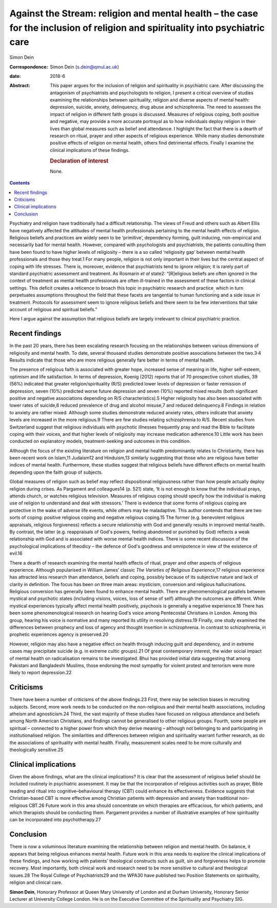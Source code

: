 ==============================================================================================================================
Against the Stream: religion and mental health – the case for the inclusion of religion and spirituality into psychiatric care
==============================================================================================================================



Simon Dein

:Correspondence: Simon Dein (s.dein@qmul.ac.uk)

:date: 2018-6

:Abstract:
   This paper argues for the inclusion of religion and spirituality in
   psychiatric care. After discussing the antagonism of psychiatrists
   and psychologists to religion, I present a critical overview of
   studies examining the relationships between spirituality, religion
   and diverse aspects of mental health: depression, suicide, anxiety,
   delinquency, drug abuse and schizophrenia. The need to assesses the
   impact of religion in different faith groups is discussed. Measures
   of religious coping, both positive and negative, may provide a more
   accurate portrayal as to how individuals deploy religion in their
   lives than global measures such as belief and attendance. I highlight
   the fact that there is a dearth of research on ritual, prayer and
   other aspects of religious experience. While many studies demonstrate
   positive effects of religion on mental health, others find
   detrimental effects. Finally I examine the clinical implications of
   these findings.

   .. rubric:: Declaration of interest
      :name: sec_a1

   None.


.. contents::
   :depth: 3
..

Psychiatry and religion have traditionally had a difficult relationship.
The views of Freud and others such as Albert Ellis have negatively
affected the attitudes of mental health professionals pertaining to the
mental health effects of religion. Religious beliefs and practices are
widely seen to be ‘primitive’, dependency forming, guilt inducing,
non-empirical and necessarily bad for mental health. However, compared
with psychologists and psychiatrists, the patients consulting them have
been found to have higher levels of religiosity – there is a so called
‘religiosity gap’ between mental health professionals and those they
treat.1 For many people, religion is not only important in their lives
but the central aspect of coping with life stresses. There is, moreover,
evidence that psychiatrists tend to ignore religion; it is rarely part
of standard psychiatric assessment and treatment. As Rosmarin *et al*
state2: “[R]eligious beliefs are often ignored in the context of
treatment as mental health professionals are often ill-trained in the
assessment of these factors in clinical settings. This deficit creates a
reticence to broach this topic in psychiatric research and
practice\ :sub:`,` which in turn perpetuates assumptions throughout the
field that these facets are tangential to human functioning and a side
issue in treatment. Protocols for assessment seem to ignore religious
beliefs and there seem to be few interventions that take account of
religious and spiritual beliefs.”

Here I argue against the assumption that religious beliefs are largely
irrelevant to clinical psychiatric practice.

.. _sec1:

Recent findings
===============

In the past 20 years, there has been escalating research focusing on the
relationships between various dimensions of religiosity and mental
health. To date, several thousand studies demonstrate positive
associations between the two.3\ :sup:`,`\ 4 Results indicate that those
who are more religious generally fare better in terms of mental health.

The presence of religious faith is associated with greater hope,
increased sense of meaning in life, higher self-esteem, optimism and
life satisfaction. In terms of depression, Koenig (2012) reports that of
70 prospective cohort studies, 39 (56%) indicated that greater
religion/spirituality (R/S) predicted lower levels of depression or
faster remission of depression, seven (10%) predicted worse future
depression and seven (10%) reported mixed results (both significant
positive and negative associations depending on R/S characteristics).5
Higher religiosity has also been associated with lower rates of
suicide,6 reduced prevalence of drug and alcohol misuse,7 and reduced
delinquency.8 Findings in relation to anxiety are rather mixed. Although
some studies demonstrate reduced anxiety rates, others indicate that
anxiety levels are increased in the more religious.9 There are few
studies relating schizophrenia to R/S. Recent studies from Switzerland
suggest that religious individuals with psychotic illnesses frequently
pray and read the Bible to facilitate coping with their voices, and that
higher levels of religiosity may increase medication adherence.10 Little
work has been conducted on explanatory models, treatment-seeking and
outcomes in this condition.

Although the focus of the existing literature on religion and mental
health predominantly relates to Christianity, there has been recent work
on Islam,11 Judaism12 and Hinduism,13 similarly suggesting that those
who are religious have better indices of mental health. Furthermore,
these studies suggest that religious beliefs have different effects on
mental health depending upon the faith group of subjects.

Global measures of religion such as belief may reflect dispositional
religiousness rather than how people actually deploy religion during
crises. As Pargament and colleagues14 (p. 521) state, ‘It is not enough
to know that the individual prays, attends church, or watches religious
television. Measures of religious coping should specify how the
individual is making use of religion to understand and deal with
stressors.’ There is evidence that some forms of religious coping are
protective in the wake of adverse life events, while others may be
maladaptive. This author contends that there are two sorts of coping:
positive religious coping and negative religious coping.15 The former
(e.g. benevolent religious appraisals, religious forgiveness) reflects a
secure relationship with God and generally results in improved mental
health. By contrast, the latter (e.g. reappraisals of God's powers,
feeling abandoned or punished by God) reflects a weak relationship with
God and is associated with worse mental health indices. There is some
recent discussion of the psychological implications of theodicy – the
defence of God's goodness and omnipotence in view of the existence of
evil.16

There a dearth of research examining the mental health effects of
ritual, prayer and other aspects of religious experience. Although
popularised in William James’ classic *The Varieties of Religious
Experience*,17 religious experience has attracted less research than
attendance, beliefs and coping, possibly because of its subjective
nature and lack of clarity in definition. The focus has been on three
main areas: mysticism, conversion and religious hallucinations.
Religious conversion has generally been found to enhance mental health.
There are phenomenological parallels between mystical and psychotic
states (including visions, voices, loss of sense of self) although the
outcomes are different. While mystical experiences typically affect
mental health positively, psychosis is generally a negative
experience.18 There has been some phenomenological research on hearing
God's voice among Pentecostal Christians in London. Among this group,
hearing his voice is normative and many reported its utility in
resolving distress.19 Finally, one study examined the differences
between prophecy and loss of agency and thought insertion in
schizophrenia. In contrast to schizophrenia, in prophetic experiences
agency is preserved.20

However, religion may also have a negative effect on health through
inducing guilt and dependency, and in extreme cases may precipitate
suicide (e.g. in extreme cultic groups).21 Of great contemporary
interest, the wider social impact of mental health on radicalisation
remains to be investigated. Bhui has provided initial data suggesting
that among Pakistani and Bangladeshi Muslims, those endorsing the most
sympathy for violent protest and terrorism were more likely to report
depression.22

.. _sec2:

Criticisms
==========

There have been a number of criticisms of the above findings.23 First,
there may be selection biases in recruiting subjects. Second, more work
needs to be conducted on the non-religious and their mental health
associations, including atheism and agnosticism.24 Third, the vast
majority of these studies have focused on religious attendance and
beliefs among North American Christians, and findings cannot be
generalised to other religious groups. Fourth, some people are spiritual
– connected to a higher power from which they derive meaning – although
not belonging to and participating in institutionalised religion. The
similarities and differences between religion and spirituality warrant
further research, as do the associations of spirituality with mental
health. Finally, measurement scales need to be more culturally and
theologically sensitive.25

.. _sec3:

Clinical implications
=====================

Given the above findings, what are the clinical implications? It is
clear that the assessment of religious belief should be included
routinely in psychiatric assessment. It may be that the incorporation of
religious activities such as prayer, Bible reading and ritual into
cognitive–behavioural therapy (CBT) could enhance its effectiveness.
Evidence suggests that Christian-based CBT is more effective among
Christian patients with depression and anxiety than traditional
non-religious CBT.26 Future work in this area should concentrate on
which therapies are efficacious, for which patients, and which
therapists should be conducting them. Pargament provides a number of
illustrative examples of how spirituality can be incorporated into
psychotherapy.27

.. _sec4:

Conclusion
==========

There is now a voluminous literature examining the relationship between
religion and mental health. On balance, it appears that being religious
enhances mental health. Future work in this area needs to explore the
clinical implications of these findings, and how working with patients’
theological constructs such as guilt, sin and forgiveness helps to
promote recovery. Most importantly, both clinical work and research need
to be more sensitive to cultural and theological issues.28 The Royal
College of Psychiatrists29 and the WPA30 have published two Position
Statements on spirituality, religion and clinical care.

**Simon Dein**, Honorary Professor at Queen Mary University of London
and at Durham University, Honorary Senior Lecturer at University College
London. He is on the Executive Committee of the Spirituality and
Psychiatry SIG.
